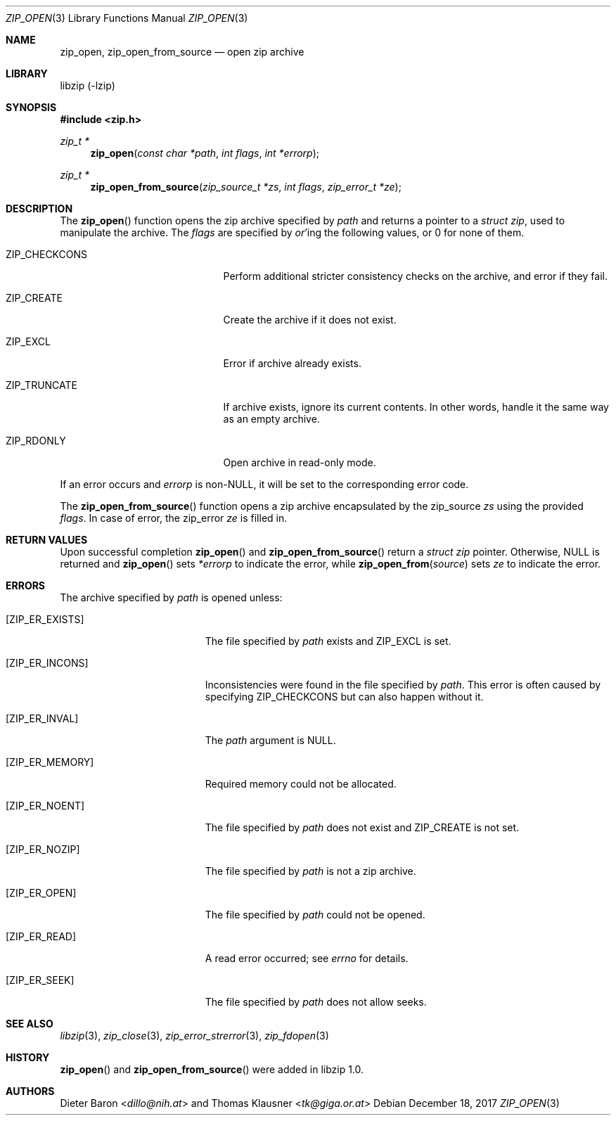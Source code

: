 .\" zip_open.mdoc -- open zip archive
.\" Copyright (C) 2003-2018 Dieter Baron and Thomas Klausner
.\"
.\" This file is part of libzip, a library to manipulate ZIP archives.
.\" The authors can be contacted at <libzip@nih.at>
.\"
.\" Redistribution and use in source and binary forms, with or without
.\" modification, are permitted provided that the following conditions
.\" are met:
.\" 1. Redistributions of source code must retain the above copyright
.\"    notice, this list of conditions and the following disclaimer.
.\" 2. Redistributions in binary form must reproduce the above copyright
.\"    notice, this list of conditions and the following disclaimer in
.\"    the documentation and/or other materials provided with the
.\"    distribution.
.\" 3. The names of the authors may not be used to endorse or promote
.\"    products derived from this software without specific prior
.\"    written permission.
.\"
.\" THIS SOFTWARE IS PROVIDED BY THE AUTHORS ``AS IS'' AND ANY EXPRESS
.\" OR IMPLIED WARRANTIES, INCLUDING, BUT NOT LIMITED TO, THE IMPLIED
.\" WARRANTIES OF MERCHANTABILITY AND FITNESS FOR A PARTICULAR PURPOSE
.\" ARE DISCLAIMED.  IN NO EVENT SHALL THE AUTHORS BE LIABLE FOR ANY
.\" DIRECT, INDIRECT, INCIDENTAL, SPECIAL, EXEMPLARY, OR CONSEQUENTIAL
.\" DAMAGES (INCLUDING, BUT NOT LIMITED TO, PROCUREMENT OF SUBSTITUTE
.\" GOODS OR SERVICES; LOSS OF USE, DATA, OR PROFITS; OR BUSINESS
.\" INTERRUPTION) HOWEVER CAUSED AND ON ANY THEORY OF LIABILITY, WHETHER
.\" IN CONTRACT, STRICT LIABILITY, OR TORT (INCLUDING NEGLIGENCE OR
.\" OTHERWISE) ARISING IN ANY WAY OUT OF THE USE OF THIS SOFTWARE, EVEN
.\" IF ADVISED OF THE POSSIBILITY OF SUCH DAMAGE.
.\"
.Dd December 18, 2017
.Dt ZIP_OPEN 3
.Os
.Sh NAME
.Nm zip_open ,
.Nm zip_open_from_source
.Nd open zip archive
.Sh LIBRARY
libzip (-lzip)
.Sh SYNOPSIS
.In zip.h
.Ft zip_t *
.Fn zip_open "const char *path" "int flags" "int *errorp"
.Ft zip_t *
.Fn zip_open_from_source "zip_source_t *zs" "int flags" "zip_error_t *ze"
.Sh DESCRIPTION
The
.Fn zip_open
function opens the zip archive specified by
.Ar path
and returns a pointer to a
.Ft struct zip ,
used to manipulate the archive.
The
.Fa flags
are specified by
.Em or Ns No 'ing
the following values, or 0 for none of them.
.Bl -tag -offset indent -width ZIP_CHECKCONS
.It Dv ZIP_CHECKCONS
Perform additional stricter consistency checks on the archive, and
error if they fail.
.It Dv ZIP_CREATE
Create the archive if it does not exist.
.It Dv ZIP_EXCL
Error if archive already exists.
.It Dv ZIP_TRUNCATE
If archive exists, ignore its current contents.
In other words, handle it the same way as an empty archive.
.It Dv ZIP_RDONLY
Open archive in read-only mode.
.El
.Pp
If an error occurs and
.Ar errorp
is
.Pf non- Dv NULL ,
it will be set to the corresponding error code.
.Pp
The
.Fn zip_open_from_source
function opens a zip archive encapsulated by the zip_source
.Fa zs
using the provided
.Fa flags .
In case of error, the zip_error
.Fa ze
is filled in.
.Sh RETURN VALUES
Upon successful completion
.Fn zip_open
and
.Fn zip_open_from_source
return a
.Ft struct zip
pointer.
Otherwise,
.Dv NULL
is returned and
.Fn zip_open
sets
.Ar *errorp
to indicate the error, while
.Fn zip_open_from source
sets
.Ar ze
to indicate the error.
.Sh ERRORS
The archive specified by
.Ar path
is opened unless:
.Bl -tag -width Er
.It Bq Er ZIP_ER_EXISTS
The file specified by
.Ar path
exists and
.Dv ZIP_EXCL
is set.
.It Bq Er ZIP_ER_INCONS
Inconsistencies were found in the file specified by
.Ar path .
This error is often caused by specifying
.Dv ZIP_CHECKCONS
but can also happen without it.
.It Bq Er ZIP_ER_INVAL
The
.Ar path
argument is
.Dv NULL .
.It Bq Er ZIP_ER_MEMORY
Required memory could not be allocated.
.It Bq Er ZIP_ER_NOENT
The file specified by
.Ar path
does not exist and
.Dv ZIP_CREATE
is not set.
.It Bq Er ZIP_ER_NOZIP
The file specified by
.Ar path
is not a zip archive.
.It Bq Er ZIP_ER_OPEN
The file specified by
.Ar path
could not be opened.
.It Bq Er ZIP_ER_READ
A read error occurred; see
.Va errno
for details.
.It Bq Er ZIP_ER_SEEK
The file specified by
.Ar path
does not allow seeks.
.El
.Sh SEE ALSO
.Xr libzip 3 ,
.Xr zip_close 3 ,
.Xr zip_error_strerror 3 ,
.Xr zip_fdopen 3
.Sh HISTORY
.Fn zip_open
and
.Fn zip_open_from_source
were added in libzip 1.0.
.Sh AUTHORS
.An -nosplit
.An Dieter Baron Aq Mt dillo@nih.at
and
.An Thomas Klausner Aq Mt tk@giga.or.at
